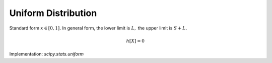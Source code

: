 
.. _continuous-uniform:

Uniform Distribution
====================

Standard form :math:`x\in\left[0,1\right].` In general form, the lower limit is :math:`L,` the upper limit is :math:`S+L.`

.. math::
   :nowrap:

    \begin{eqnarray*} f\left(x\right) & = & 1\\ F\left(x\right) & = & x\\ G\left(q\right) & = & q\end{eqnarray*}

.. math::
   :nowrap:

    \begin{eqnarray*} \mu & = & \frac{1}{2}\\ \mu_{2} & = & \frac{1}{12}\\ \gamma_{1} & = & 0\\ \gamma_{2} & = & -\frac{6}{5}\end{eqnarray*}

.. math::

     h\left[X\right]=0

Implementation: `scipy.stats.uniform`
